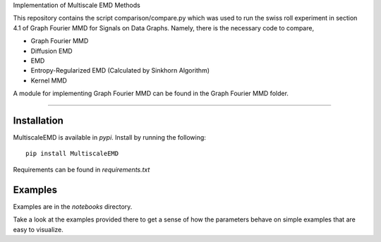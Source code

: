 Implementation of Multiscale EMD Methods

This repository contains the script comparison/compare.py which was used to run the swiss roll experiment in section 4.1 of Graph Fourier MMD for Signals on Data 
Graphs. Namely, there is the necessary code to compare, 

* Graph Fourier MMD
* Diffusion EMD 
* EMD 
* Entropy-Regularized EMD (Calculated by Sinkhorn Algorithm)
* Kernel MMD 

A module for implementing Graph Fourier MMD can be found in the Graph Fourier MMD folder. 

===============================

Installation
------------

MultiscaleEMD is available in `pypi`. Install by running the following::

    pip install MultiscaleEMD

Requirements can be found in `requirements.txt`

Examples
--------

Examples are in the `notebooks` directory.

Take a look at the examples provided there to get a sense of how the parameters
behave on simple examples that are easy to visualize.
